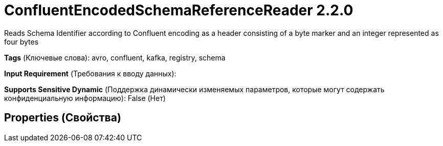 = ConfluentEncodedSchemaReferenceReader 2.2.0

Reads Schema Identifier according to Confluent encoding as a header consisting of a byte marker and an integer represented as four bytes

[horizontal]
*Tags* (Ключевые слова):
avro, confluent, kafka, registry, schema
[horizontal]
*Input Requirement* (Требования к вводу данных):

[horizontal]
*Supports Sensitive Dynamic* (Поддержка динамически изменяемых параметров, которые могут содержать конфиденциальную информацию):
 False (Нет) 



== Properties (Свойства)






















